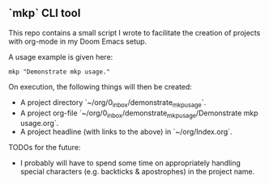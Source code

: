 ** `mkp` CLI tool

This repo contains a small script I wrote to facilitate the creation of projects with org-mode in my Doom Emacs setup.

A usage example is given here:
#+begin_src
mkp "Demonstrate mkp usage."
#+end_src

On execution, the following things will then be created:
- A project directory `~/org/0_inbox/demonstrate_mkp_usage`.
- A project org-file `~/org/0_inbox/demonstrate_mkp_usage/Demonstrate mkp usage.org`.
- A project headline (with links to the above) in `~/org/Index.org`.

TODOs for the future:
- I probably will have to spend some time on appropriately handling special characters (e.g. backticks & apostrophes) in the project name.
